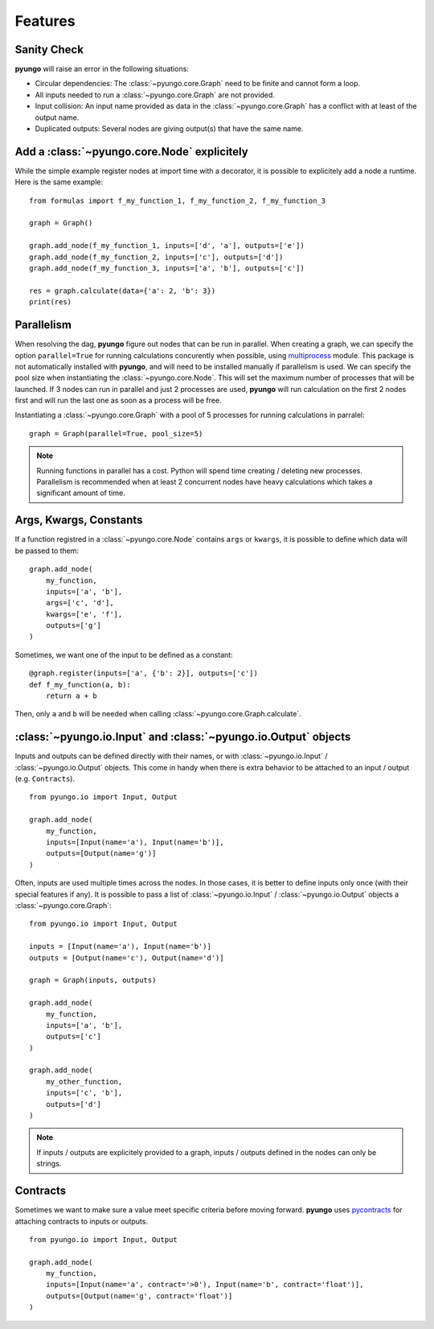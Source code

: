 .. features:

********
Features
********

Sanity Check
############

**pyungo** will raise an error in the following situations:

* Circular dependencies: The :class:`~pyungo.core.Graph` need to be finite and cannot form a loop.
* All inputs needed to run a :class:`~pyungo.core.Graph` are not provided.
* Input collision: An input name provided as data in the :class:`~pyungo.core.Graph` has a
  conflict with at least of the output name.
* Duplicated outputs: Several nodes are giving output(s) that have the same name.


Add a :class:`~pyungo.core.Node` explicitely
############################################

While the simple example register nodes at import time with a decorator, it is possible to
explicitely add a node a runtime. Here is the same example:

::

    from formulas import f_my_function_1, f_my_function_2, f_my_function_3

    graph = Graph()

    graph.add_node(f_my_function_1, inputs=['d', 'a'], outputs=['e'])
    graph.add_node(f_my_function_2, inputs=['c'], outputs=['d'])
    graph.add_node(f_my_function_3, inputs=['a', 'b'], outputs=['c'])

    res = graph.calculate(data={'a': 2, 'b': 3})
    print(res)


Parallelism
###########

When resolving the dag, **pyungo** figure out nodes that can be run in parallel.
When creating a graph, we can specify the option ``parallel=True`` for running calculations
concurently when possible, using `multiprocess <https://pypi.org/project/multiprocess/>`_
module. This package is not automatically installed with **pyungo**, and will need to be
installed manually if parallelism is used. We can specify the pool size when instantiating
the :class:`~pyungo.core.Node`. This will set the maximum number of processes that will be
launched. If 3 nodes can run in parallel and just 2 processes are used, **pyungo** will run
calculation on the first 2 nodes first and will run the last one as soon as a process
will be free.

Instantiating a :class:`~pyungo.core.Graph` with a pool of 5 processes for running
calculations in parralel:

::

    graph = Graph(parallel=True, pool_size=5)

.. note::
  Running functions in parallel has a cost. Python will spend time creating / deleting
  new processes. Parallelism is recommended when at least 2 concurrent nodes have heavy
  calculations which takes a significant amount of time.

Args, Kwargs, Constants
#######################

If a function registred in a :class:`~pyungo.core.Node` contains ``args`` or ``kwargs``,
it is possible to define which data will be passed to them:

::

    graph.add_node(
        my_function,
        inputs=['a', 'b'],
        args=['c', 'd'],
        kwargs=['e', 'f'],
        outputs=['g']
    )

Sometimes, we want one of the input to be defined as a constant:

::

    @graph.register(inputs=['a', {'b': 2}], outputs=['c'])
    def f_my_function(a, b):
        return a + b

Then, only ``a`` and ``b`` will be needed when calling :class:`~pyungo.core.Graph.calculate`.

:class:`~pyungo.io.Input` and :class:`~pyungo.io.Output` objects
################################################################

Inputs and outputs can be defined directly with their names, or with :class:`~pyungo.io.Input`
/ :class:`~pyungo.io.Output` objects. This come in handy when there is extra behavior to be
attached to an input / output (e.g. ``Contracts``).

::

    from pyungo.io import Input, Output

    graph.add_node(
        my_function,
        inputs=[Input(name='a'), Input(name='b')],
        outputs=[Output(name='g')]
    )

Often, inputs are used multiple times across the nodes. In those cases, it is better to define
inputs only once (with their special features if any). It is possible to pass a list of 
:class:`~pyungo.io.Input` / :class:`~pyungo.io.Output` objects a :class:`~pyungo.core.Graph`:

::

    from pyungo.io import Input, Output

    inputs = [Input(name='a'), Input(name='b')]
    outputs = [Output(name='c'), Output(name='d')]

    graph = Graph(inputs, outputs)

    graph.add_node(
        my_function,
        inputs=['a', 'b'],
        outputs=['c']
    )

    graph.add_node(
        my_other_function,
        inputs=['c', 'b'],
        outputs=['d']
    )

.. note::
   If inputs / outputs are explicitely provided to a graph, inputs / outputs defined
   in the nodes can only be strings.

Contracts
#########

Sometimes we want to make sure a value meet specific criteria before moving forward.
**pyungo** uses `pycontracts <https://andreacensi.github.io/contracts/>`_ for attaching
contracts to inputs or outputs.

::

    from pyungo.io import Input, Output

    graph.add_node(
        my_function,
        inputs=[Input(name='a', contract='>0'), Input(name='b', contract='float')],
        outputs=[Output(name='g', contract='float')]
    )
